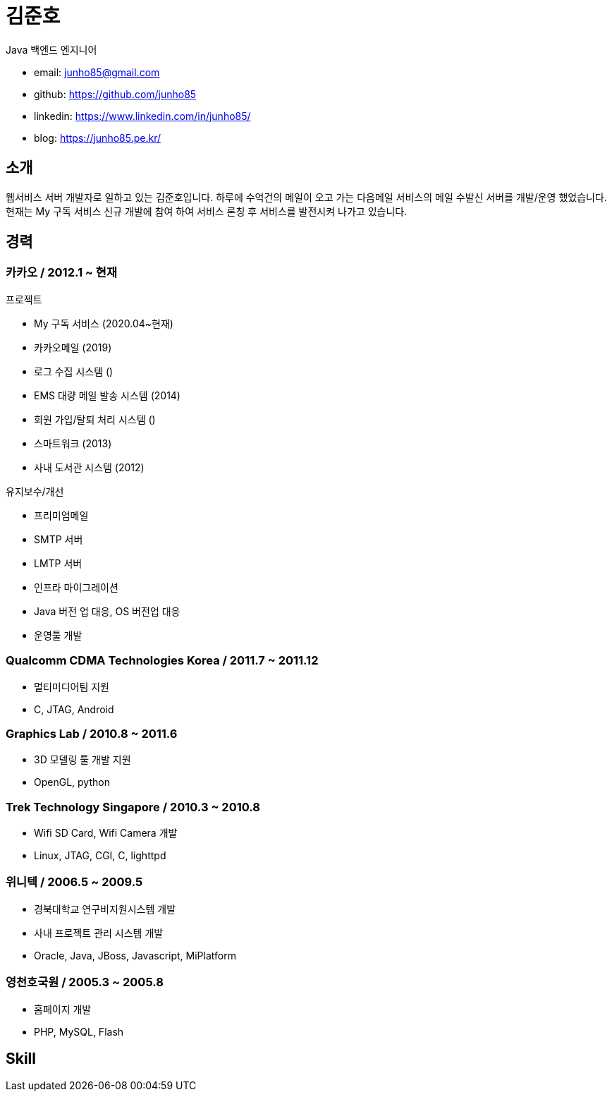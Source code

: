 :hardbreaks:
= 김준호

Java 백엔드 엔지니어

* email: junho85@gmail.com
* github: https://github.com/junho85
* linkedin: https://www.linkedin.com/in/junho85/
* blog: https://junho85.pe.kr/


== 소개
웹서비스 서버 개발자로 일하고 있는 김준호입니다. 하루에 수억건의 메일이 오고 가는 다음메일 서비스의 메일 수발신 서버를 개발/운영 했었습니다.
현재는 My 구독 서비스 신규 개발에 참여 하여 서비스 론칭 후 서비스를 발전시켜 나가고 있습니다.

== 경력

=== 카카오 / 2012.1 ~ 현재
.프로젝트
* My 구독 서비스 (2020.04~현재)
* 카카오메일 (2019)
* 로그 수집 시스템 ()
* EMS 대량 메일 발송 시스템 (2014)
* 회원 가입/탈퇴 처리 시스템 ()
* 스마트워크 (2013)
* 사내 도서관 시스템 (2012)

.유지보수/개선
* 프리미엄메일
* SMTP 서버
* LMTP 서버
* 인프라 마이그레이션
* Java 버전 업 대응, OS 버전업 대응
* 운영툴 개발

=== Qualcomm CDMA Technologies Korea / 2011.7 ~ 2011.12
* 멀티미디어팀 지원
* C, JTAG, Android

=== Graphics Lab / 2010.8 ~ 2011.6
* 3D 모델링 툴 개발 지원
* OpenGL, python

=== Trek Technology Singapore / 2010.3 ~ 2010.8
* Wifi SD Card, Wifi Camera 개발
* Linux, JTAG, CGI, C, lighttpd

=== 위니텍 / 2006.5 ~ 2009.5
* 경북대학교 연구비지원시스템 개발
* 사내 프로젝트 관리 시스템 개발
* Oracle, Java, JBoss, Javascript, MiPlatform

=== 영천호국원 / 2005.3 ~ 2005.8
* 홈페이지 개발
* PHP, MySQL, Flash

== Skill
